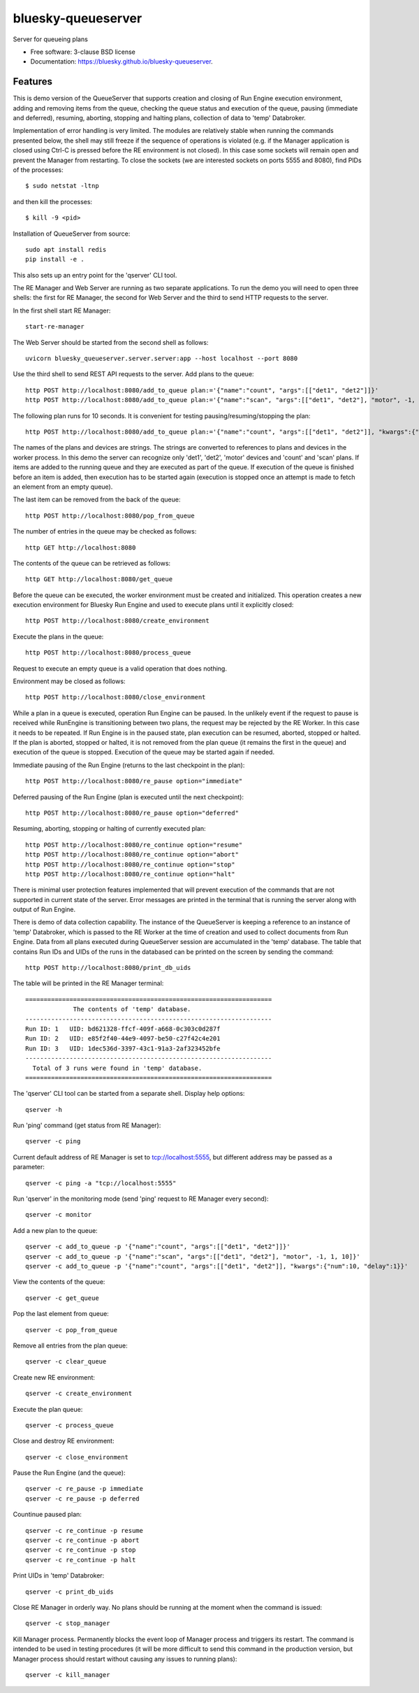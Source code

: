 ===================
bluesky-queueserver
===================

.. image:: https://img.shields.io/travis/bluesky/bluesky-queueserver.svg
        :target: https://travis-ci.org/bluesky/bluesky-queueserver

.. image:: https://img.shields.io/pypi/v/bluesky-queueserver.svg
        :target: https://pypi.python.org/pypi/bluesky-queueserver

.. image:: https://img.shields.io/codecov/c/github/bluesky/bluesky-queueserve
        :target: https://codecov.io/gh/bluesky/bluesky-queueserve


Server for queueing plans

* Free software: 3-clause BSD license
* Documentation: https://bluesky.github.io/bluesky-queueserver.

Features
--------

This is demo version of the QueueServer that supports creation and closing of Run Engine execution environment, adding
and removing items from the queue, checking the queue status and execution of the queue, pausing (immediate and
deferred), resuming, aborting, stopping and halting plans, collection of data to 'temp' Databroker.

Implementation of error handling is very limited. The modules are relatively stable when running the commands
presented below, the shell may still freeze if the sequence of operations is violated (e.g. if the Manager
application is closed using Ctrl-C is pressed before the RE environment is not closed). In this case
some sockets will remain open and prevent the Manager from restarting. To close the sockets (we are interested
sockets on ports 5555 and 8080), find PIDs of the processes::

  $ sudo netstat -ltnp

and then kill the processes::

  $ kill -9 <pid>

Installation of QueueServer from source::

  sudo apt install redis
  pip install -e .

This also sets up an entry point for the 'qserver' CLI tool.

The RE Manager and Web Server are running as two separate applications. To run the demo you will need to open
three shells: the first for RE Manager, the second for Web Server and the third to send HTTP requests to
the server.

In the first shell start RE Manager::

  start-re-manager

The Web Server should be started from the second shell as follows::

  uvicorn bluesky_queueserver.server.server:app --host localhost --port 8080

Use the third shell to send REST API requests to the server. Add plans to the queue::

  http POST http://localhost:8080/add_to_queue plan:='{"name":"count", "args":[["det1", "det2"]]}'
  http POST http://localhost:8080/add_to_queue plan:='{"name":"scan", "args":[["det1", "det2"], "motor", -1, 1, 10]}'

The following plan runs for 10 seconds. It is convenient for testing pausing/resuming/stopping the plan::

  http POST http://localhost:8080/add_to_queue plan:='{"name":"count", "args":[["det1", "det2"]], "kwargs":{"num":10, "delay":1}}'

The names of the plans and devices are strings. The strings are converted to references to plans and
devices in the worker process. In this demo the server can recognize only 'det1', 'det2', 'motor' devices
and 'count' and 'scan' plans. If items are added to the running queue and they
are executed as part of the queue. If execution of the queue is finished before an item is added, then
execution has to be started again (execution is stopped once an attempt is made to fetch an element
from an empty queue).

The last item can be removed from the back of the queue::

  http POST http://localhost:8080/pop_from_queue

The number of entries in the queue may be checked as follows::

  http GET http://localhost:8080

The contents of the queue can be retrieved as follows::

  http GET http://localhost:8080/get_queue

Before the queue can be executed, the worker environment must be created and initialized. This operation
creates a new execution environment for Bluesky Run Engine and used to execute plans until it explicitly
closed::

  http POST http://localhost:8080/create_environment

Execute the plans in the queue::

  http POST http://localhost:8080/process_queue

Request to execute an empty queue is a valid operation that does nothing.

Environment may be closed as follows::

  http POST http://localhost:8080/close_environment

While a plan in a queue is executed, operation Run Engine can be paused. In the unlikely event
if the request to pause is received while RunEngine is transitioning between two plans, the request
may be rejected by the RE Worker. In this case it needs to be repeated. If Run Engine is in the paused
state, plan execution can be resumed, aborted, stopped or halted. If the plan is aborted, stopped
or halted, it is not removed from the plan queue (it remains the first in the queue) and execution
of the queue is stopped. Execution of the queue may be started again if needed.

Immediate pausing of the Run Engine (returns to the last checkpoint in the plan)::

  http POST http://localhost:8080/re_pause option="immediate"

Deferred pausing of the Run Engine (plan is executed until the next checkpoint)::

  http POST http://localhost:8080/re_pause option="deferred"

Resuming, aborting, stopping or halting of currently executed plan::

  http POST http://localhost:8080/re_continue option="resume"
  http POST http://localhost:8080/re_continue option="abort"
  http POST http://localhost:8080/re_continue option="stop"
  http POST http://localhost:8080/re_continue option="halt"

There is minimal user protection features implemented that will prevent execution of
the commands that are not supported in current state of the server. Error messages are printed
in the terminal that is running the server along with output of Run Engine.

There is demo of data collection capability. The instance of the QueueServer is keeping a reference
to an instance of 'temp' Databroker, which is passed to the RE Worker at the time of creation and
used to collect documents from Run Engine. Data from all plans executed during QueueServer session
are accumulated in the 'temp' database. The table that contains Run IDs and UIDs of the runs in
the databased can be printed on the screen by sending the command::

  http POST http://localhost:8080/print_db_uids

The table will be printed in the RE Manager terminal::

    ===================================================================
                 The contents of 'temp' database.
    -------------------------------------------------------------------
    Run ID: 1   UID: bd621328-ffcf-409f-a668-0c303c0d287f
    Run ID: 2   UID: e85f2f40-44e9-4097-be50-c27f42c4e201
    Run ID: 3   UID: 1dec536d-3397-43c1-91a3-2af323452bfe
    -------------------------------------------------------------------
      Total of 3 runs were found in 'temp' database.
    ===================================================================

The 'qserver' CLI tool can be started from a separate shell. Display help options::

  qserver -h

Run 'ping' command (get status from RE Manager)::

  qserver -c ping

Current default address of RE Manager is set to tcp://localhost:5555, but different
address may be passed as a parameter::

  qserver -c ping -a "tcp://localhost:5555"

Run 'qserver' in the monitoring mode (send 'ping' request to RE Manager every second)::

  qserver -c monitor

Add a new plan to the queue::

  qserver -c add_to_queue -p '{"name":"count", "args":[["det1", "det2"]]}'
  qserver -c add_to_queue -p '{"name":"scan", "args":[["det1", "det2"], "motor", -1, 1, 10]}'
  qserver -c add_to_queue -p '{"name":"count", "args":[["det1", "det2"]], "kwargs":{"num":10, "delay":1}}'

View the contents of the queue::

  qserver -c get_queue

Pop the last element from queue::

  qserver -c pop_from_queue

Remove all entries from the plan queue::

  qserver -c clear_queue

Create new RE environment::

  qserver -c create_environment

Execute the plan queue::

  qserver -c process_queue

Close and destroy RE environment::

  qserver -c close_environment

Pause the Run Engine (and the queue)::

  qserver -c re_pause -p immediate
  qserver -c re_pause -p deferred

Countinue paused plan::

  qserver -c re_continue -p resume
  qserver -c re_continue -p abort
  qserver -c re_continue -p stop
  qserver -c re_continue -p halt

Print UIDs in 'temp' Databroker::

  qserver -c print_db_uids

Close RE Manager in orderly way. No plans should be running at the moment when the command is issued::

  qserver -c stop_manager

Kill Manager process. Permanently blocks the event loop of Manager process and triggers its restart.
The command is intended to be used in testing procedures (it will be more difficult to send this
command in the production version, but Manager process should restart without causing any issues
to running plans)::

  qserver -c kill_manager
